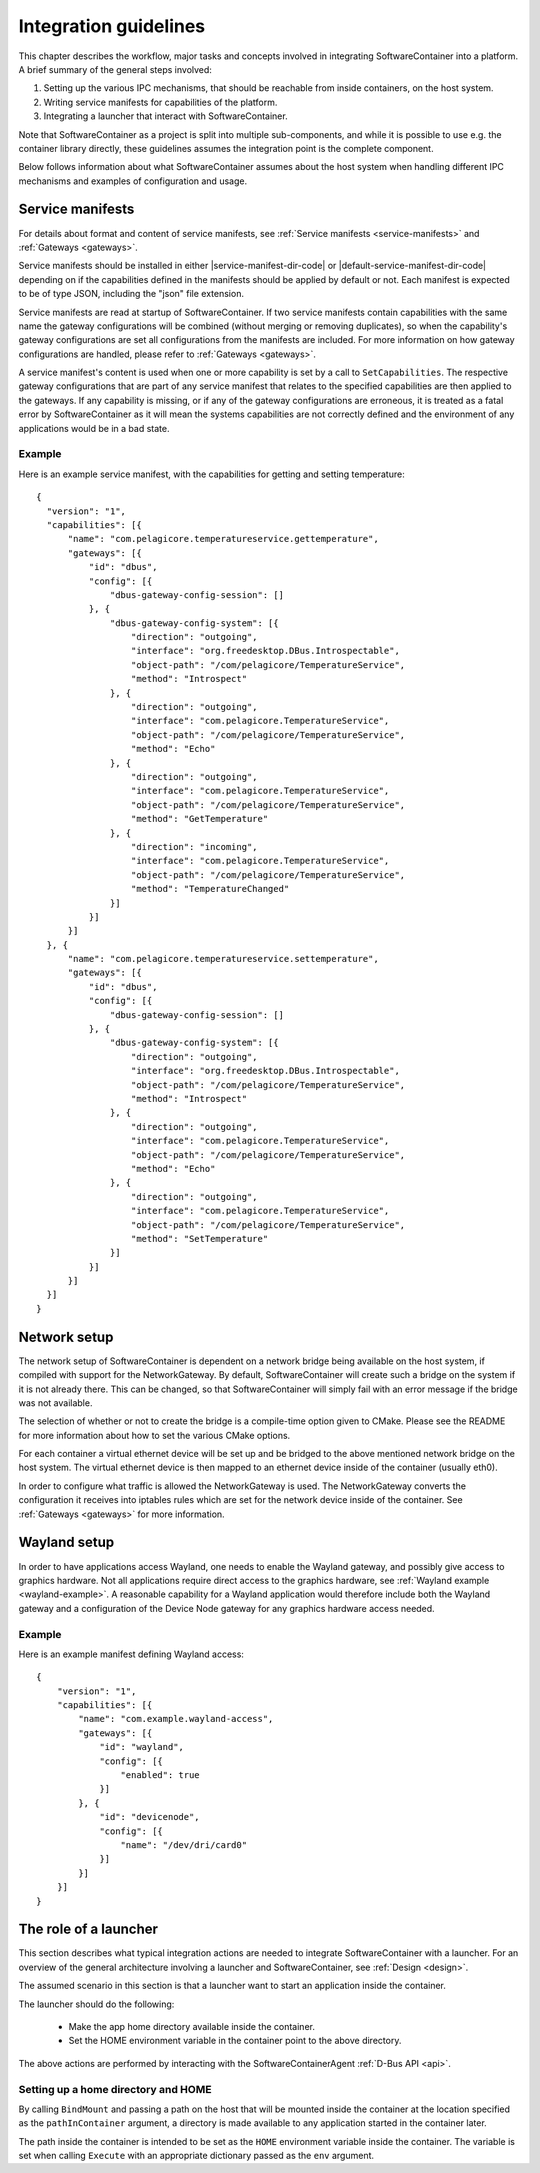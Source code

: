 .. _integration-guidelines:

Integration guidelines
**********************

This chapter describes the workflow, major tasks and concepts involved in integrating SoftwareContainer
into a platform. A brief summary of the general steps involved:

#. Setting up the various IPC mechanisms, that should be reachable from inside containers, on the host system.
#. Writing service manifests for capabilities of the platform.
#. Integrating a launcher that interact with SoftwareContainer.

Note that SoftwareContainer as a project is split into multiple sub-components, and while it is possible to
use e.g. the container library directly, these guidelines assumes the integration point is the complete
component.

Below follows information about what SoftwareContainer assumes about the host system when handling different
IPC mechanisms and examples of configuration and usage.

Service manifests
=================

For details about format and content of service manifests, see :ref:`Service manifests <service-manifests>`
and :ref:`Gateways <gateways>`.

Service manifests should be installed in either |service-manifest-dir-code| or
|default-service-manifest-dir-code| depending on if the capabilities defined in the manifests
should be applied by default or not. Each manifest is expected to be of type JSON, including the
"json" file extension.

Service manifests are read at startup of SoftwareContainer. If two service manifests contain
capabilities with the same name the gateway configurations will be combined (without merging
or removing duplicates), so when the capability's gateway configurations are set all
configurations from the manifests are included. For more information on how gateway
configurations are handled, please refer to :ref:`Gateways <gateways>`.

A service manifest's content is used when one or more capability is set by a call to ``SetCapabilities``.
The respective gateway configurations that are part of any service manifest that relates to the specified
capabilities are then applied to the gateways. If any capability is missing, or if any of the gateway
configurations are erroneous, it is treated as a fatal error by SoftwareContainer as it will mean
the systems capabilities are not correctly defined and the environment of any applications would
be in a bad state.

Example
-------
Here is an example service manifest, with the capabilities for getting and setting temperature::

  {
    "version": "1",
    "capabilities": [{
        "name": "com.pelagicore.temperatureservice.gettemperature",
        "gateways": [{
            "id": "dbus",
            "config": [{
                "dbus-gateway-config-session": []
            }, {
                "dbus-gateway-config-system": [{
                    "direction": "outgoing",
                    "interface": "org.freedesktop.DBus.Introspectable",
                    "object-path": "/com/pelagicore/TemperatureService",
                    "method": "Introspect"
                }, {
                    "direction": "outgoing",
                    "interface": "com.pelagicore.TemperatureService",
                    "object-path": "/com/pelagicore/TemperatureService",
                    "method": "Echo"
                }, {
                    "direction": "outgoing",
                    "interface": "com.pelagicore.TemperatureService",
                    "object-path": "/com/pelagicore/TemperatureService",
                    "method": "GetTemperature"
                }, {
                    "direction": "incoming",
                    "interface": "com.pelagicore.TemperatureService",
                    "object-path": "/com/pelagicore/TemperatureService",
                    "method": "TemperatureChanged"
                }]
            }]
        }]
    }, {
        "name": "com.pelagicore.temperatureservice.settemperature",
        "gateways": [{
            "id": "dbus",
            "config": [{
                "dbus-gateway-config-session": []
            }, {
                "dbus-gateway-config-system": [{
                    "direction": "outgoing",
                    "interface": "org.freedesktop.DBus.Introspectable",
                    "object-path": "/com/pelagicore/TemperatureService",
                    "method": "Introspect"
                }, {
                    "direction": "outgoing",
                    "interface": "com.pelagicore.TemperatureService",
                    "object-path": "/com/pelagicore/TemperatureService",
                    "method": "Echo"
                }, {
                    "direction": "outgoing",
                    "interface": "com.pelagicore.TemperatureService",
                    "object-path": "/com/pelagicore/TemperatureService",
                    "method": "SetTemperature"
                }]
            }]
        }]
    }]
  }


Network setup
=============

The network setup of SoftwareContainer is dependent on a network bridge being available on the
host system, if compiled with support for the NetworkGateway. By default, SoftwareContainer will
create such a bridge on the system if it is not already there. This can be changed, so that
SoftwareContainer will simply fail with an error message if the bridge was not available.

The selection of whether or not to create the bridge is a compile-time option given to CMake.
Please see the README for more information about how to set the various CMake options.

For each container a virtual ethernet device will be set up and be bridged to the above mentioned
network bridge on the host system. The virtual ethernet device is then mapped to an ethernet device
inside of the container (usually eth0).

In order to configure what traffic is allowed the NetworkGateway is used. The NetworkGateway converts
the configuration it receives into iptables rules which are set for the network device inside of the
container. See :ref:`Gateways <gateways>` for more information.

Wayland setup
=============

In order to have applications access Wayland, one needs to enable the Wayland gateway, and possibly
give access to graphics hardware. Not all applications require direct access to the graphics
hardware, see :ref:`Wayland example <wayland-example>`. A reasonable capability for a Wayland
application would therefore include both the Wayland gateway and a configuration of the Device Node
gateway for any graphics hardware access needed.

Example
-------
Here is an example manifest defining Wayland access::

    {
        "version": "1",
        "capabilities": [{
            "name": "com.example.wayland-access",
            "gateways": [{
                "id": "wayland",
                "config": [{
                    "enabled": true
                }]
            }, {
                "id": "devicenode",
                "config": [{
                    "name": "/dev/dri/card0"
                }]
            }]
        }]
    }

The role of a launcher
======================

This section describes what typical integration actions are needed to integrate SoftwareContainer with
a launcher. For an overview of the general architecture involving a launcher and SoftwareContainer, see
:ref:`Design <design>`.

The assumed scenario in this section is that a launcher want to start an application inside the container.

The launcher should do the following:

 * Make the app home directory available inside the container.
 * Set the HOME environment variable in the container point to the above directory.

The above actions are performed by interacting with the SoftwareContainerAgent :ref:`D-Bus API <api>`.

Setting up a home directory and HOME
------------------------------------

By calling ``BindMount`` and passing a path on the host that will be mounted inside
the container at the location specified as the ``pathInContainer`` argument, a directory is
made available to any application started in the container later.

The path inside the container is intended to be set as the ``HOME`` environment variable inside the
container. The variable is set when calling ``Execute`` with an appropriate dictionary passed as
the  ``env`` argument.
